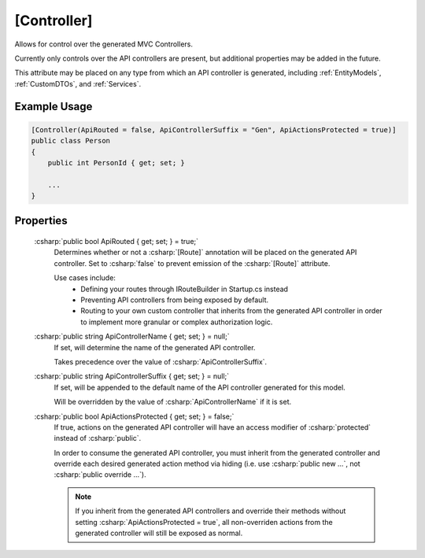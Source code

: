 
[Controller]
============

Allows for control over the generated MVC Controllers.

Currently only controls over the API controllers are present, but additional properties may be added in the future.
    
This attribute may be placed on any type from which an API controller is generated, including :ref:`EntityModels`, :ref:`CustomDTOs`, and :ref:`Services`.

Example Usage
-------------

.. code-block:: c#

    [Controller(ApiRouted = false, ApiControllerSuffix = "Gen", ApiActionsProtected = true)]
    public class Person
    {
        public int PersonId { get; set; }
        
        ...
    }



Properties
----------

    :csharp:`public bool ApiRouted { get; set; } = true;`
        Determines whether or not a :csharp:`[Route]` annotation will be placed on the generated API controller. Set to :csharp:`false` to prevent emission of the :csharp:`[Route]` attribute.

        Use cases include:
            -  Defining your routes through IRouteBuilder in Startup.cs instead
            -  Preventing API controllers from being exposed by default.
            -  Routing to your own custom controller that inherits from the generated API controller in order to implement more granular or complex authorization logic.

    :csharp:`public string ApiControllerName { get; set; } = null;`
        If set, will determine the name of the generated API controller.

        Takes precedence over the value of :csharp:`ApiControllerSuffix`.

    :csharp:`public string ApiControllerSuffix { get; set; } = null;`
        If set, will be appended to the default name of the API controller generated for this model.

        Will be overridden by the value of :csharp:`ApiControllerName` if it is set.

    :csharp:`public bool ApiActionsProtected { get; set; } = false;`
        If true, actions on the generated API controller will have an access modifier of :csharp:`protected` instead of :csharp:`public`.

        In order to consume the generated API controller, you must inherit from the generated controller and override each desired generated action method via hiding (i.e. use :csharp:`public new ...`, not :csharp:`public override ...`).

        .. note::

            If you inherit from the generated API controllers and override their methods without setting :csharp:`ApiActionsProtected = true`, all non-overriden actions from the generated controller will still be exposed as normal.